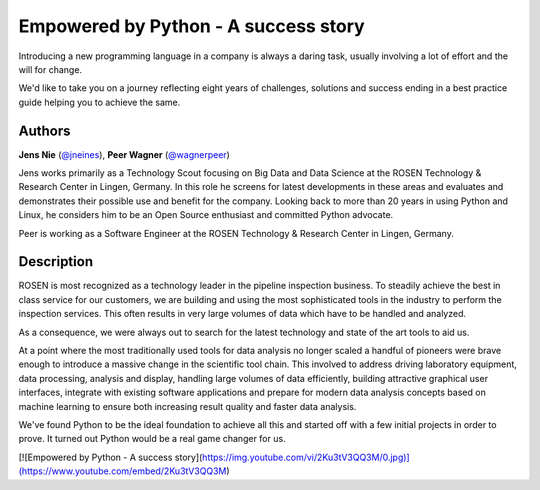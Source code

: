 Empowered by Python - A success story
=====================================

Introducing a new programming language in a company is always a daring
task, usually involving a lot of effort and the will for change.

We'd like to take you on a journey reflecting eight years of challenges,
solutions and success ending in a best practice guide helping you to
achieve the same.

Authors
-------

**Jens Nie** (`@jneines <http://twitter.com/jneines>`__), **Peer Wagner** (`@wagnerpeer <http://twitter.com/wagnerpeer>`__)

Jens works primarily as a Technology Scout focusing on Big Data and Data
Science at the ROSEN Technology & Research Center in Lingen, Germany. In
this role he screens for latest developments in these areas and
evaluates and demonstrates their possible use and benefit for the
company. Looking back to more than 20 years in using Python and Linux,
he considers him to be an Open Source enthusiast and committed Python
advocate.

Peer is working as a Software Engineer at the ROSEN Technology & Research Center in Lingen, Germany.

Description
-----------

ROSEN is most recognized as a technology leader in the pipeline
inspection business. To steadily achieve the best in class service for
our customers, we are building and using the most sophisticated tools in
the industry to perform the inspection services. This often results in
very large volumes of data which have to be handled and analyzed.

As a consequence, we were always out to search for the latest technology
and state of the art tools to aid us.

At a point where the most traditionally used tools for data analysis no
longer scaled a handful of pioneers were brave enough to introduce a
massive change in the scientific tool chain. This involved to address
driving laboratory equipment, data processing, analysis and display,
handling large volumes of data efficiently, building attractive
graphical user interfaces, integrate with existing software applications
and prepare for modern data analysis concepts based on machine learning
to ensure both increasing result quality and faster data analysis.

We've found Python to be the ideal foundation to achieve all this and
started off with a few initial projects in order to prove. It turned out
Python would be a real game changer for us.

[![Empowered by Python - A success story](https://img.youtube.com/vi/2Ku3tV3QQ3M/0.jpg)](https://www.youtube.com/embed/2Ku3tV3QQ3M)

.. |image_jens| image:: https://secure.gravatar.com/avatar/dc72d6fd51a6e6adb20592edf8e3c480?s=500
.. |image_peer| image:: https://s.gravatar.com/avatar/36483f2f1f433027974fc2a80bf9ba9b?s=80

